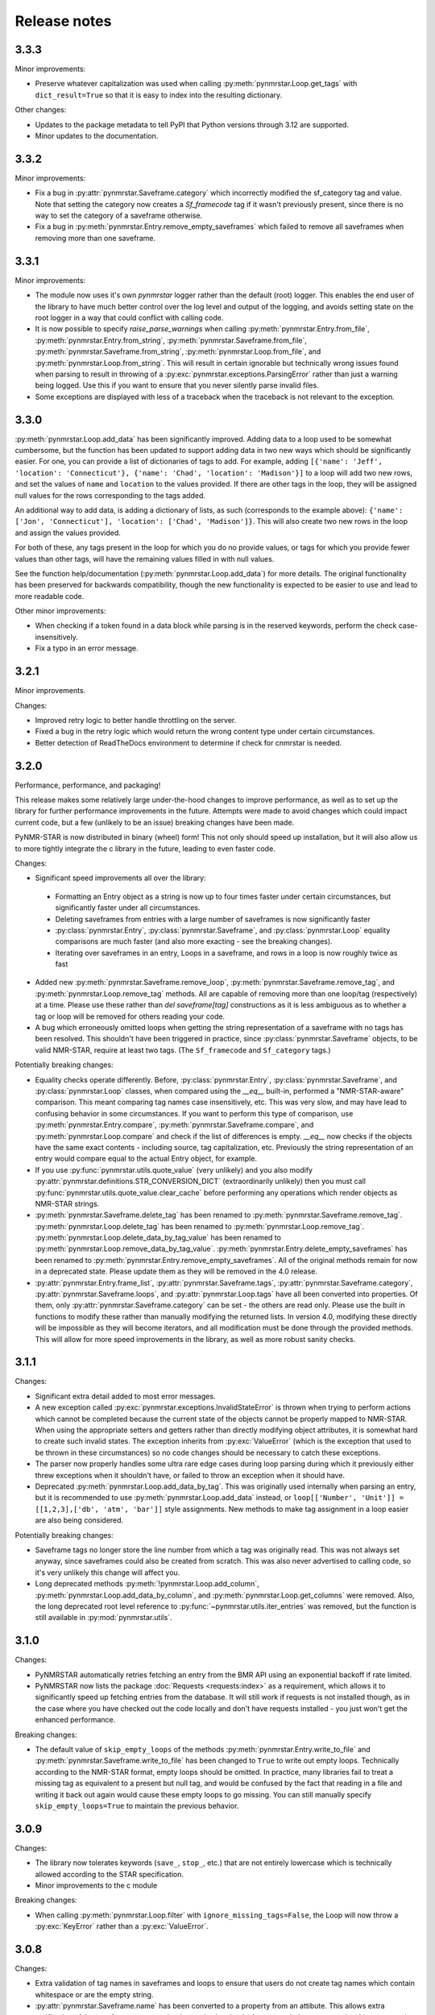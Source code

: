 Release notes
=============

3.3.3
~~~~~

Minor improvements:

- Preserve whatever capitalization was used when calling :py:meth:`pynmrstar.Loop.get_tags` with ``dict_result=True``
  so that it is easy to index into the resulting dictionary.

Other changes:

- Updates to the package metadata to tell PyPI that Python versions through 3.12 are supported.
- Minor updates to the documentation.

3.3.2
~~~~~

Minor improvements:

- Fix a bug in :py:attr:`pynmrstar.Saveframe.category` which incorrectly modified the sf_category tag and value. Note
  that setting the category now creates a `Sf_framecode` tag if it wasn't previously present, since there is no way
  to set the category of a saveframe otherwise.
- Fix a bug in :py:meth:`pynmrstar.Entry.remove_empty_saveframes` which failed to remove all saveframes when
  removing more than one saveframe.

3.3.1
~~~~~

Minor improvements:

- The module now uses it's own `pynmrstar` logger rather than the default (root) logger. This enables
  the end user of the library to have much better control over the log level and output of the logging,
  and avoids setting state on the root logger in a way that could conflict with calling code.
- It is now possible to specify `raise_parse_warnings` when calling :py:meth:`pynmrstar.Entry.from_file`,
  :py:meth:`pynmrstar.Entry.from_string`, :py:meth:`pynmrstar.Saveframe.from_file`,
  :py:meth:`pynmrstar.Saveframe.from_string`, :py:meth:`pynmrstar.Loop.from_file`,
  and :py:meth:`pynmrstar.Loop.from_string`. This will result in certain ignorable but technically wrong
  issues found when parsing to result in throwing of a :py:exc:`pynmrstar.exceptions.ParsingError` rather
  than just a warning being logged. Use this if you want to ensure that you never silently parse invalid files.
- Some exceptions are displayed with less of a traceback when the traceback is not relevant to the exception.

3.3.0
~~~~~

:py:meth:`pynmrstar.Loop.add_data` has been significantly improved. Adding data to a loop used to be somewhat
cumbersome, but the function has been updated to support adding data in two new ways which should be significantly
easier. For one, you can provide a list of dictionaries of tags to add. For example, adding
``[{'name': 'Jeff', 'location': 'Connecticut'}, {'name': 'Chad', 'location': 'Madison'}]`` to a loop will add two new
rows, and set the values of ``name`` and ``location`` to the values provided. If there are other tags in the loop, they will
be assigned null values for the rows corresponding to the tags added.

An additional way to add data, is adding a dictionary of lists, as such (corresponds to the example above):
``{'name': ['Jon', 'Connecticut'], 'location': ['Chad', 'Madison']}``. This will also create two new rows in the loop
and assign the values provided.

For both of these, any tags present in the loop for which you do no provide values, or tags for which you provide fewer
values than other tags, will have the remaining values filled in with null values.

See the function help/documentation (:py:meth:`pynmrstar.Loop.add_data`) for more details. The original functionality
has been preserved for backwards compatibility, though the new functionality is expected to be easier to use and lead
to more readable code.

Other minor improvements:

- When checking if a token found in a data block while parsing is in the reserved keywords,
  perform the check case-insensitively.
- Fix a typo in an error message.

3.2.1
~~~~~

Minor improvements.

Changes:

- Improved retry logic to better handle throttling on the server.
- Fixed a bug in the retry logic which would return the wrong content type
  under certain circumstances.
- Better detection of ReadTheDocs environment to determine if check for cnmrstar
  is needed.


3.2.0
~~~~~

Performance, performance, and packaging!

This release makes some relatively large under-the-hood changes to improve performance, as well
as to set up the library for further performance improvements in the future. Attempts were made to
avoid changes which could impact current code, but a few (unlikely to be an issue) breaking changes have
been made.

PyNMR-STAR is now distributed in binary (wheel) form! This not only should speed up installation, but it will
also allow us to more tightly integrate the c library in the future, leading to even faster code.

Changes:

- Significant speed improvements all over the library:
 - Formatting an Entry object as a string is now up to four times faster under certain circumstances,
   but significantly faster under all circumstances.
 - Deleting saveframes from entries with a large number of saveframes is now significantly faster
 - :py:class:`pynmrstar.Entry`, :py:class:`pynmrstar.Saveframe`, and :py:class:`pynmrstar.Loop`
   equality comparisons are much faster (and also more exacting - see the breaking changes).
 - Iterating over saveframes in an entry, Loops in a saveframe, and rows in a loop is now roughly twice as fast
-  Added new :py:meth:`pynmrstar.Saveframe.remove_loop`, :py:meth:`pynmrstar.Saveframe.remove_tag`, and
   :py:meth:`pynmrstar.Loop.remove_tag` methods. All are capable of removing more than one loop/tag (respectively)
   at a time. Please use these rather than `del saveframe[tag]` constructions as it is less ambiguous as to whether a tag
   or loop will be removed for others reading your code.
-  A bug which erroneously omitted loops when getting the string representation of a saveframe with no tags
   has been resolved. This shouldn't have been triggered in practice, since :py:class:`pynmrstar.Saveframe` objects,
   to be valid NMR-STAR, require at least two tags. (The ``Sf_framecode`` and ``Sf_category`` tags.)

Potentially breaking changes:

- Equality checks operate differently. Before, :py:class:`pynmrstar.Entry`, :py:class:`pynmrstar.Saveframe`, and
  :py:class:`pynmrstar.Loop` classes, when compared using the `__eq__` built-in, performed a "NMR-STAR-aware" comparison. This meant comparing
  tag names case insensitively, etc. This was very slow, and may have lead to confusing behavior in some circumstances. If
  you want to perform this type of comparison, use :py:meth:`pynmrstar.Entry.compare`, :py:meth:`pynmrstar.Saveframe.compare`, and
  :py:meth:`pynmrstar.Loop.compare` and check if the list of differences is empty. `__eq__` now checks if the objects have the same exact
  contents - including source, tag capitalization, etc. Previously the string representation of an entry would compare equal
  to the actual Entry object, for example.
- If you use :py:func:`pynmrstar.utils.quote_value` (very unlikely) and you also modify
  :py:attr:`pynmrstar.definitions.STR_CONVERSION_DICT` (extraordinarily unlikely) then you must call
  :py:func:`pynmrstar.utils.quote_value.clear_cache` before performing any operations which render objects
  as NMR-STAR strings.
- :py:meth:`pynmrstar.Saveframe.delete_tag` has been renamed to :py:meth:`pynmrstar.Saveframe.remove_tag`.
  :py:meth:`pynmrstar.Loop.delete_tag` has been renamed to :py:meth:`pynmrstar.Loop.remove_tag`.
  :py:meth:`pynmrstar.Loop.delete_data_by_tag_value` has been renamed to :py:meth:`pynmrstar.Loop.remove_data_by_tag_value`.
  :py:meth:`pynmrstar.Entry.delete_empty_saveframes` has been renamed to :py:meth:`pynmrstar.Entry.remove_empty_saveframes`.
  All of the original methods remain for now in a deprecated state. Please update them as they will be removed in the 4.0 release.
- :py:attr:`pynmrstar.Entry.frame_list`, :py:attr:`pynmrstar.Saveframe.tags`, :py:attr:`pynmrstar.Saveframe.category`,
  :py:attr:`pynmrstar.Saveframe.loops`, and :py:attr:`pynmrstar.Loop.tags` have all been converted into properties. Of them,
  only :py:attr:`pynmrstar.Saveframe.category` can be set - the others are read only. Please use the built in functions to modify
  these rather than manually modifying the returned lists. In version 4.0, modifying these directly will be impossible as they
  will become iterators, and all modification must be done through the provided methods. This will allow for more speed
  improvements in the library, as well as more robust sanity checks.

3.1.1
~~~~~

Changes:

-  Significant extra detail added to most error messages.
-  A new exception called :py:exc:`pynmrstar.exceptions.InvalidStateError` is thrown when trying to
   perform actions which cannot be completed because the current state of the
   objects cannot be properly mapped to NMR-STAR. When using the appropriate setters and getters
   rather than directly modifying object attributes, it is somewhat hard to create such invalid states. The exception
   inherits from :py:exc:`ValueError` (which is the exception that used to be thrown in these circumstances) so no code changes
   should be necessary to catch these exceptions.
-  The parser now properly handles some ultra rare edge cases during loop parsing during which it previously either
   threw exceptions when it shouldn't have, or failed to throw an exception when it should have.
-  Deprecated :py:meth:`pynmrstar.Loop.add_data_by_tag`. This was originally used
   internally when parsing an entry, but it is recommended
   to use :py:meth:`pynmrstar.Loop.add_data` instead, or
   ``loop[['Number', 'Unit']] = [[1,2,3],['db', 'atm', 'bar']]`` style
   assignments. New methods to make tag assignment in a loop easier are also being considered.

Potentially breaking changes:

-  Saveframe tags no longer store the line number from which a tag was
   originally read. This was not always set anyway, since saveframes could also be created from
   scratch. This was also never advertised to calling code, so it's very unlikely this change will affect you.
-  Long deprecated methods :py:meth:`!pynmrstar.Loop.add_column`,
   :py:meth:`pynmrstar.Loop.add_data_by_column`, and :py:meth:`pynmrstar.Loop.get_columns` were removed.
   Also, the long deprecated root level reference to :py:func:`~pynmrstar.utils.iter_entries` was removed,
   but the function is still available in :py:mod:`pynmrstar.utils`.

3.1.0
~~~~~

Changes:

-  PyNMRSTAR automatically retries fetching an entry from the BMR API
   using an exponential backoff if rate limited.
-  PyNMRSTAR now lists the package :doc:`Requests <requests:index>` as a requirement, which
   allows it to significantly speed up fetching entries
   from the database. It will still work if requests is not installed
   though, as in the case where you have checked out
   the code locally and don't have requests installed - you just won't
   get the enhanced performance.

Breaking changes:

-  The default value of ``skip_empty_loops`` of the methods
   :py:meth:`pynmrstar.Entry.write_to_file` and :py:meth:`pynmrstar.Saveframe.write_to_file` has
   been changed to ``True`` to write out empty loops. Technically
   according to the NMR-STAR format, empty loops should
   be omitted. In practice, many libraries fail to treat a missing tag
   as equivalent to a present but null tag, and
   would be confused by the fact that reading in a file and writing it
   back out again would cause these empty loops to
   go missing. You can still manually specify ``skip_empty_loops=True``
   to maintain the previous behavior.

3.0.9
~~~~~

Changes:

-  The library now tolerates keywords (``save_``, ``stop_``, etc.) that are
   not entirely lowercase which is technically allowed according to the STAR
   specification.
-  Minor improvements to the c module

Breaking changes:

-  When calling :py:meth:`pynmrstar.Loop.filter` with ``ignore_missing_tags=False``,
   the Loop will now throw a :py:exc:`KeyError` rather than a :py:exc:`ValueError`.

3.0.8
~~~~~

Changes:

-  Extra validation of tag names in saveframes and loops to ensure that
   users do not create tag names which contain whitespace or are the empty string.
-  :py:attr:`pynmrstar.Saveframe.name` has been converted to a property from an attibute.
   This allows extra verification of the saveframe name, so that it can also be checked to
   ensure it does not contain whitespace or the empty string. This should generally not
   affect calling code.
-  Updated code to use new api.bmrb.io domain when fetching entries

Potentially breaking change:

-  When the name of a saveframe is reassigned, if the tag ``sf_framecode``,
   is present, it is automatically updated. Also, if the tag ``sf_framecode``
   is assigned, then the saveframe name is updated.

3.0.7
~~~~~

Yanked due to a packaging error.

3.0.6
~~~~~

Changes:

-  If there is an issue with the number of data elements in a loop
   during parsing, raise a :py:exc:`pynmrstar.exceptions.ParsingError` rather than the :py:exc:`ValueError` that
   would be raised normally.
-  :py:meth:`pynmrstar.Entry.write_to_file` had a default value of ``True`` for
   ``skip_empty_tags`` - this value has been changed to a default of ``False`` to match the
   default for :py:meth:`pynmrstar.Saveframe.write_to_file()`.

3.0.5
~~~~~

Changes:

-  Add new :py:exc:`pynmrstar.exceptions.FormattingException`, and throw it when formatting an entry with an
   empty string as a tag value with context information, rather than just allowing
   the :py:exc:`ValueError` from :py:func:`pynmrstar.utils.quote_value` to go uncaught. **Note** - This exception
   has since been renamed to :py:exc:`pynmrstar.exceptions.InvalidStateError`
-  :py:meth:`pynmrstar.Entry.__str__` and :py:meth:`pynmrstar.Saveframe.__str__`
   show empty loops to help development, but :py:meth:`pynmrstar.Entry.format`,
   :py:meth:`pynmrstar.Entry.write_to_file`, :py:meth:`pynmrstar.Saveframe.format`,
   and :py:meth:`pynmrstar.Saveframe.write_to_file` still do not
-  Update to :py:meth:`pynmrstar.Entry.normalize` to ensure that all tags have the proper
   capitalization.
-  Minor improvement in behavior of :py:meth:`pynmrstar.Loop.filter` to preserve the case
   of the existing tags if the filtered tags were the same but with different
   capitalization.

3.0.4
~~~~~

Changes:

-  Update packaging to mark that the 3.x branch is only for Python3.

3.0.2, 3.03
~~~~~~~~~~~

Changes:

-  Minor bug fixes to :py:meth:`pynmrstar.Entry.normalize`

3.0.1
~~~~~

Changes:

-  Added support for ``skip_empty_tags`` in :py:meth:`pynmrstar.Entry.write_to_file`
   and :py:meth:`pynmrstar.Saveframe.write_to_file`.
   Originally it was only available in :py:meth:`pynmrstar.Entry.format`

3.0
~~~

3.0 has been a long time coming! There are some major improvements,
specifically:

- Type annotations for all functions and classes
- Classes are broken out into their own files
- More consistent method naming in a few places
- A lot of minor improvements and cleanup

As much as possible, old method and functions have been preserved with
a :py:exc:`DeprecationWarning` to help you migrate to version 3. Using an editor like PyCharm will show where
your code using the PyNMR-STAR v2 library may be using deprecated methods/functions or have other
incompatibilities with version 3.

If you do not have the time to make the minor changes that may be
needed to start working with version 3, you can continue using the version 2 branch, which will no longer receive
updates, but will still have any major bugs fixed. To do that, either checkout the v2 branch
from GitHub, or if using PyPI, simply specify ``pynmrstar<=3`` rather than ``pynmrstar`` when using
``pip install`` or a ``requirements.txt`` file.

Breaking changes:

-  :py:meth:`pynmrstar.Saveframe.get_tag` now returns a list of values rather than a
   single value. This is to be consistent with :py:meth:`pynmrstar.Loop.get_tag`
   and :py:meth:`pynmrstar.Entry.get_tag`.

   Furthermore, calling :py:meth:`pynmrstar.Entry.get_tag`
   or :py:meth:`pynmrstar.Saveframe.get_tag` will return all values for that
   tag within any children objects. (For example, you can get the
   values of loop tags within a loop in a specific saveframe by calling
   :py:meth:`pynmrstar.Saveframe.get_tag` rather than
   first getting a reference to the Loop and then :py:meth:`pynmrstar.Loop.get_tag`.)
-  Global variables to control behavior have been removed, and
   definitions that under certain circumstances
   might be edited have been moved to the definitions submodule. Those
   previous module-level features have been
   preserved where possible:


-  ``pynmrstar.VERBOSE`` has been replaced with setting the log level using
   the standard logging module
-  ``pynmrstar.RAISE_PARSE_WARNINGS`` has been moved to the
   ``raise_parse_warnings`` argument of the parse() function
   in the parser module
-  ``pynmrstar.SKIP_EMPTY_LOOPS`` is now the default behavior, but empty
   loops can be printed by specifying ``skip_empty_loops=False`` as an argument
   to :py:meth:`pynmrstar.Entry.format`, :py:meth:`pynmrstar.Entry.write_to_file`,
   :py:meth:`pynmrstar.Saveframe.format`, :py:meth:`pynmrstar.Saveframe.write_to_file`,
   :py:meth:`pynmrstar.Loop.format`
-  NMR-STAR 2.1 files are no longer supported. NMR-STAR 2.1 is no longer
   officially supported by the BMRB. Please
   refer to `this resource <https://bmrb.io/bmrb/news/20200407.shtml>`__
   if you still have 2.1 files you need to convert.

Other changes:

-  :py:class:`pynmrstar.Entry`, :py:class:`pynmrstar.Saveframe`, and
   :py:class:`pynmrstar.Loop` have a ``format()`` method to customize how
   the entry is formatted. Use this if you want to only show tags with values,
   hide comments, etc. The ``skip_empty_tags`` argument will only print tags
   with non-null values.
-  :py:attr:`pynmrstar.Entry.entry_id` is now a property rather than a variable. When set,
   it will update the ``Entry_ID`` tags throughout the entry automatically
-  The :py:meth:`pynmrstar.Entry.normalize` method has been made more robust and fully
   featured than in v2.

2.6.5
~~~~~

Releases from this point forward will only fix bugs, no new features
will be added on the 2.x branch. Please prepare to migrate your code to the 3.x
branch once you are running in a Python3 environment.

Changes:

-  Fix a bug in :py:meth:`pynmrstar.Entry.normalize` which sorted loop and saveframe tags
   according to the default schema rather than provided schema.
-  Added :py:exc:`DeprecationWarning` to methods and functions that are removed in
   v3.x releases or will be removed in the future.
-  Fix a bug in :py:meth:`pynmrstar.Loop.filter` triggered when a loop only has one tag.

2.6.4
~~~~~

Changes:

-  Fixed a bug in the c tokenizer which would incorrectly throw a parse
   exception if a file had a comment prior to the ``data_ENTRY_ID`` token.
-  Fixed a bug in :py:meth:`pynmrstar.Loop.add_data` that would replace the
   existing data rather than appending to it.

2.6.3
~~~~~

Changes:

-  Improvements to :py:meth:`pynmrstar.Entry.from_template`
-  Added new :py:attr:`pynmrstar.Saveframe.empty` and :py:attr:`pynmrstar.Loop.empty`
   properties which will indicate if the saveframe or loop has any tag values set.
-  Added option ``default_values`` to :py:meth:`pynmrstar.Entry.from_template`,
   :py:meth:`pynmrstar.Saveframe.from_template` and :py:meth:`pynmrstar.Loop.from_template`
   classmethods which will set tags to the schema defined default value if present.
-  Fix a bug in :py:meth:`pynmrstar.Entry.write_to_file` and :py:meth:`pynmrstar.Saveframe.write_to_file`
   which would write an empty output file if an exception occurred during string formatting.
   Instead the output file is not touched if an error occurs.
-  Updated built-in schema to 3.2.1.5

2.6.2
~~~~~

Changes:

-  Added :py:func:`pynmrstar.utils.iter_entries` generator for retrieving all BMRB entries.
-  Added :py:meth:`pynmrstar.Entry.from_template` method
-  Only print saveframe descriptions once per category
-  Code linting

Breaking changes:

-  Converted ``frame_dict`` and ``category_list`` methods of ``Entry``
   class into properties (:py:attr:`pynmrstar.Entry.frame_dict` and :py:attr:`pynmrstar.Entry.category_list`).
   You will need to remove the () from your code if you use those methods.
